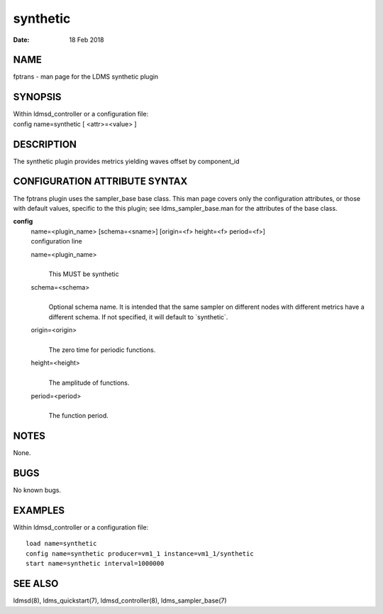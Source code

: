 ================
synthetic
================

:Date:   18 Feb 2018

NAME
====

fptrans - man page for the LDMS synthetic plugin

SYNOPSIS
========

| Within ldmsd_controller or a configuration file:
| config name=synthetic [ <attr>=<value> ]

DESCRIPTION
===========

The synthetic plugin provides metrics yielding waves offset by
component_id

CONFIGURATION ATTRIBUTE SYNTAX
==============================

The fptrans plugin uses the sampler_base base class. This man page
covers only the configuration attributes, or those with default values,
specific to the this plugin; see ldms_sampler_base.man for the
attributes of the base class.

**config**
   | name=<plugin_name> [schema=<sname>] [origin=<f> height=<f>
     period=<f>]
   | configuration line

   name=<plugin_name>
      |
      | This MUST be synthetic

   schema=<schema>
      |
      | Optional schema name. It is intended that the same sampler on
        different nodes with different metrics have a different schema.
        If not specified, it will default to \`synthetic`.

   origin=<origin>
      |
      | The zero time for periodic functions.

   height=<height>
      |
      | The amplitude of functions.

   period=<period>
      |
      | The function period.

NOTES
=====

None.

BUGS
====

No known bugs.

EXAMPLES
========

Within ldmsd_controller or a configuration file:

::

   load name=synthetic
   config name=synthetic producer=vm1_1 instance=vm1_1/synthetic
   start name=synthetic interval=1000000

SEE ALSO
========

ldmsd(8), ldms_quickstart(7), ldmsd_controller(8), ldms_sampler_base(7)
